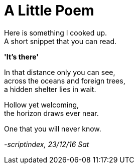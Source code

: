 = A Little Poem
:hp-tags: poetry

Here is something I cooked up. +
A short snippet that you can read.

*'It's there'*

In that distance only you can see, +
across the oceans and foreign trees, +
a hidden shelter lies in wait. +

Hollow yet welcoming, +
the horizon draws ever near. +

One that you will never know.

_-scriptindex, 23/12/16 Sat_

:hp-image: /images/covers/coffee-1159011_1920.jpg